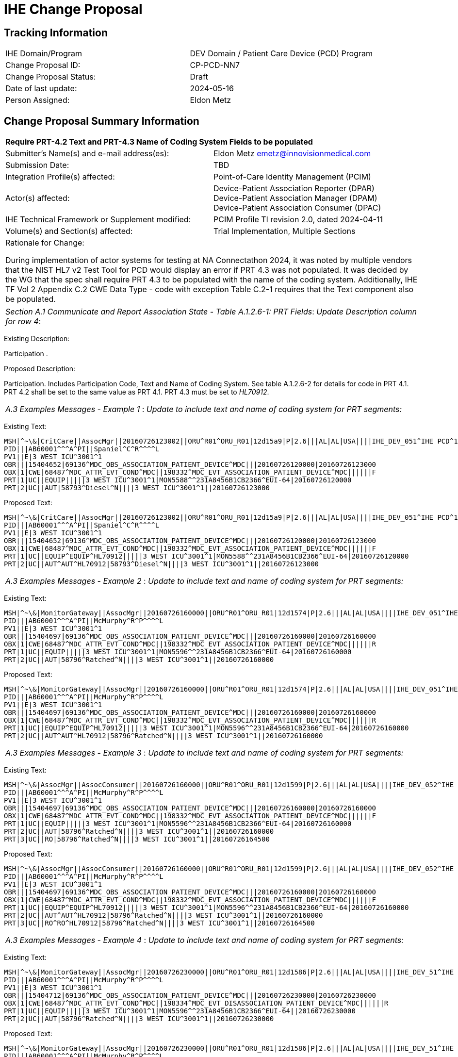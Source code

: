 [.text-center]
= IHE Change Proposal

[.text-center]
== Tracking Information
[cols="1,1"]
|===

|IHE Domain/Program
|DEV Domain / Patient Care Device (PCD) Program

|Change Proposal ID:
|CP-PCD-NN7

|Change Proposal Status:
|Draft

|Date of last update:
|2024-05-16

|Person Assigned:
|Eldon Metz

|===

[.text-center]
== Change Proposal Summary Information

[cols="1,1"]
|===

2+^|*Require PRT-4.2 Text and PRT-4.3 Name of Coding System Fields to be populated*

|Submitter’s Name(s) and e-mail address(es):
|Eldon Metz emetz@innovisionmedical.com


|Submission Date:
|TBD

|Integration Profile(s) affected:
|Point-of-Care Identity Management (PCIM)

|Actor(s) affected:
|Device-Patient Association Reporter (DPAR) +
Device-Patient Association Manager (DPAM) +
Device-Patient Association Consumer (DPAC)


|IHE Technical Framework or Supplement modified:
|PCIM Profile TI revision 2.0, dated 2024-04-11

|Volume(s) and Section(s) affected:
|Trial Implementation, Multiple Sections

2+|Rationale for Change:

During implementation of actor systems for testing at NA Connectathon 2024, it was noted by multiple vendors that the NIST HL7 v2 Test Tool for PCD would display an error if PRT 4.3 was not populated. It was decided by the WG that the spec shall require PRT 4.3 to be populated with the name of the coding system. Additionally, IHE TF Vol 2 Appendix C.2 CWE Data Type - code with exception Table C.2-1 requires that the Text component also be populated.

|===

|===

| _Section A.1 Communicate and Report Association State - Table A.1.2.6-1: PRT Fields_: _Update Description column for row 4_:

|===

[.text-left]
[.underline]#Existing Description:#
[.text-left]
Participation .

[.text-left]
[.underline]#Proposed Description:#
[.text-left]
Participation. Includes Participation Code, Text and Name of Coding System. See table A.1.2.6-2 for details for code in PRT 4.1. PRT 4.2 shall be set to the same value as PRT 4.1. PRT 4.3 must be set to _HL70912_.

|===

| _A.3 Examples Messages - Example 1_ : _Update to include text and name of coding system for PRT segments:_

|===


[.text-left]
[.underline]#Existing Text:#
[.text-left]
....
MSH|^~\&|CritCare||AssocMgr||20160726123002||ORU^R01^ORU_R01|12d15a9|P|2.6|||AL|AL|USA||||IHE_DEV_051^IHE PCD^1.3.6.1.4.1.19376.1.6.1.51.1^ISO
PID|||AB60001^^^A^PI||Spaniel^C^R^^^^L
PV1||E|3 WEST ICU^3001^1
OBR|||15404652|69136^MDC_OBS_ASSOCIATION_PATIENT_DEVICE^MDC|||20160726120000|20160726123000
OBX|1|CWE|68487^MDC_ATTR_EVT_COND^MDC||198332^MDC_EVT_ASSOCIATION_PATIENT_DEVICE^MDC||||||F
PRT|1|UC||EQUIP|||||3 WEST ICU^3001^1|MON5588^^231A8456B1CB2366^EUI-64|20160726120000
PRT|2|UC||AUT|58793^Diesel^N||||3 WEST ICU^3001^1||20160726123000
....

[.text-left]
[.underline]#Proposed Text:#
[.text-left]
....
MSH|^~\&|CritCare||AssocMgr||20160726123002||ORU^R01^ORU_R01|12d15a9|P|2.6|||AL|AL|USA||||IHE_DEV_051^IHE PCD^1.3.6.1.4.1.19376.1.6.1.51.1^ISO
PID|||AB60001^^^A^PI||Spaniel^C^R^^^^L
PV1||E|3 WEST ICU^3001^1
OBR|||15404652|69136^MDC_OBS_ASSOCIATION_PATIENT_DEVICE^MDC|||20160726120000|20160726123000
OBX|1|CWE|68487^MDC_ATTR_EVT_COND^MDC||198332^MDC_EVT_ASSOCIATION_PATIENT_DEVICE^MDC||||||F
PRT|1|UC||EQUIP^EQUIP^HL70912|||||3 WEST ICU^3001^1|MON5588^^231A8456B1CB2366^EUI-64|20160726120000
PRT|2|UC||AUT^AUT^HL70912|58793^Diesel^N||||3 WEST ICU^3001^1||20160726123000
....

|===

| _A.3 Examples Messages - Example 2_ : _Update to include text and name of coding system for PRT segments:_

|===


[.text-left]
[.underline]#Existing Text:#
[.text-left]
....
MSH|^~\&|MonitorGateway||AssocMgr||20160726160000||ORU^R01^ORU_R01|12d1574|P|2.6|||AL|AL|USA||||IHE_DEV_051^IHE PCD\^1.3.6.1.4.1.19376.1.6.1.51.1^ISO
PID|||AB60001^^^A^PI||McMurphy^R^P^^^^L
PV1||E|3 WEST ICU^3001^1
OBR|||15404697|69136^MDC_OBS_ASSOCIATION_PATIENT_DEVICE^MDC|||20160726160000|20160726160000
OBX|1|CWE|68487^MDC_ATTR_EVT_COND^MDC||198332^MDC_EVT_ASSOCIATION_PATIENT_DEVICE^MDC||||||R
PRT|1|UC||EQUIP|||||3 WEST ICU^3001^1|MON5596^^231A8456B1CB2366^EUI-64|20160726160000
PRT|2|UC||AUT|58796^Ratched^N||||3 WEST ICU^3001^1||20160726160000
....

[.text-left]
[.underline]#Proposed Text:#
[.text-left]
....
MSH|^~\&|MonitorGateway||AssocMgr||20160726160000||ORU^R01^ORU_R01|12d1574|P|2.6|||AL|AL|USA||||IHE_DEV_051^IHE PCD\^1.3.6.1.4.1.19376.1.6.1.51.1^ISO
PID|||AB60001^^^A^PI||McMurphy^R^P^^^^L
PV1||E|3 WEST ICU^3001^1
OBR|||15404697|69136^MDC_OBS_ASSOCIATION_PATIENT_DEVICE^MDC|||20160726160000|20160726160000
OBX|1|CWE|68487^MDC_ATTR_EVT_COND^MDC||198332^MDC_EVT_ASSOCIATION_PATIENT_DEVICE^MDC||||||R
PRT|1|UC||EQUIP^EQUIP^HL70912|||||3 WEST ICU^3001^1|MON5596^^231A8456B1CB2366^EUI-64|20160726160000
PRT|2|UC||AUT^AUT^HL70912|58796^Ratched^N||||3 WEST ICU^3001^1||20160726160000
....

|===

| _A.3 Examples Messages - Example 3_ : _Update to include text and name of coding system for PRT segments:_

|===


[.text-left]
[.underline]#Existing Text:#
[.text-left]
....
MSH|^~\&|AssocMgr||AssocConsumer||20160726160000||ORU^R01^ORU_R01|12d1599|P|2.6|||AL|AL|USA||||IHE_DEV_052^IHE PCD^1.3.6.1.4.1.19376.1.6.1.52.1^ISO
PID|||AB60001^^^A^PI||McMurphy^R^P^^^^L
PV1||E|3 WEST ICU^3001^1
OBR|||15404697|69136^MDC_OBS_ASSOCIATION_PATIENT_DEVICE^MDC|||20160726160000|20160726160000
OBX|1|CWE|68487^MDC_ATTR_EVT_COND^MDC||198332^MDC_EVT_ASSOCIATION_PATIENT_DEVICE^MDC||||||F
PRT|1|UC||EQUIP|||||3 WEST ICU^3001^1|MON5596^^231A8456B1CB2366^EUI-64|20160726160000
PRT|2|UC||AUT|58796^Ratched^N||||3 WEST ICU^3001^1||20160726160000
PRT|3|UC||RO|58796^Ratched^N||||3 WEST ICU^3001^1||20160726164500
....

[.text-left]
[.underline]#Proposed Text:#
[.text-left]
....
MSH|^~\&|AssocMgr||AssocConsumer||20160726160000||ORU^R01^ORU_R01|12d1599|P|2.6|||AL|AL|USA||||IHE_DEV_052^IHE PCD^1.3.6.1.4.1.19376.1.6.1.52.1^ISO
PID|||AB60001^^^A^PI||McMurphy^R^P^^^^L
PV1||E|3 WEST ICU^3001^1
OBR|||15404697|69136^MDC_OBS_ASSOCIATION_PATIENT_DEVICE^MDC|||20160726160000|20160726160000
OBX|1|CWE|68487^MDC_ATTR_EVT_COND^MDC||198332^MDC_EVT_ASSOCIATION_PATIENT_DEVICE^MDC||||||F
PRT|1|UC||EQUIP^EQUIP^HL70912|||||3 WEST ICU^3001^1|MON5596^^231A8456B1CB2366^EUI-64|20160726160000
PRT|2|UC||AUT^AUT^HL70912|58796^Ratched^N||||3 WEST ICU^3001^1||20160726160000
PRT|3|UC||RO^RO^HL70912|58796^Ratched^N||||3 WEST ICU^3001^1||20160726164500
....

|===

| _A.3 Examples Messages - Example 4_ : _Update to include text and name of coding system for PRT segments:_

|===


[.text-left]
[.underline]#Existing Text:#
[.text-left]
....
MSH|^~\&|MonitorGateway||AssocMgr||20160726230000||ORU^R01^ORU_R01|12d1586|P|2.6|||AL|AL|USA||||IHE_DEV_51^IHE PCD^1.3.6.1.4.1.19376.1.6.1.51.1^ISO
PID|||AB60001^^^A^PI||McMurphy^R^P^^^^L
PV1||E|3 WEST ICU^3001^1
OBR|||15404712|69136^MDC_OBS_ASSOCIATION_PATIENT_DEVICE^MDC|||20160726230000|20160726230000
OBX|1|CWE|68487^MDC_ATTR_EVT_COND^MDC||198334^MDC_EVT_DISASSOCIATION_PATIENT_DEVICE^MDC||||||R
PRT|1|UC||EQUIP|||||3 WEST ICU^3001^1|MON5596^^231A8456B1CB2366^EUI-64||20160726230000
PRT|2|UC||AUT|58796^Ratched^N||||3 WEST ICU^3001^1||20160726230000
....

[.text-left]
[.underline]#Proposed Text:#
[.text-left]
....
MSH|^~\&|MonitorGateway||AssocMgr||20160726230000||ORU^R01^ORU_R01|12d1586|P|2.6|||AL|AL|USA||||IHE_DEV_51^IHE PCD^1.3.6.1.4.1.19376.1.6.1.51.1^ISO
PID|||AB60001^^^A^PI||McMurphy^R^P^^^^L
PV1||E|3 WEST ICU^3001^1
OBR|||15404712|69136^MDC_OBS_ASSOCIATION_PATIENT_DEVICE^MDC|||20160726230000|20160726230000
OBX|1|CWE|68487^MDC_ATTR_EVT_COND^MDC||198334^MDC_EVT_DISASSOCIATION_PATIENT_DEVICE^MDC||||||R
PRT|1|UC||EQUIP^EQUIP^HL70912|||||3 WEST ICU^3001^1|MON5596^^231A8456B1CB2366^EUI-64||20160726230000
PRT|2|UC||AUT^AUT^HL70912|58796^Ratched^N||||3 WEST ICU^3001^1||20160726230000
....






